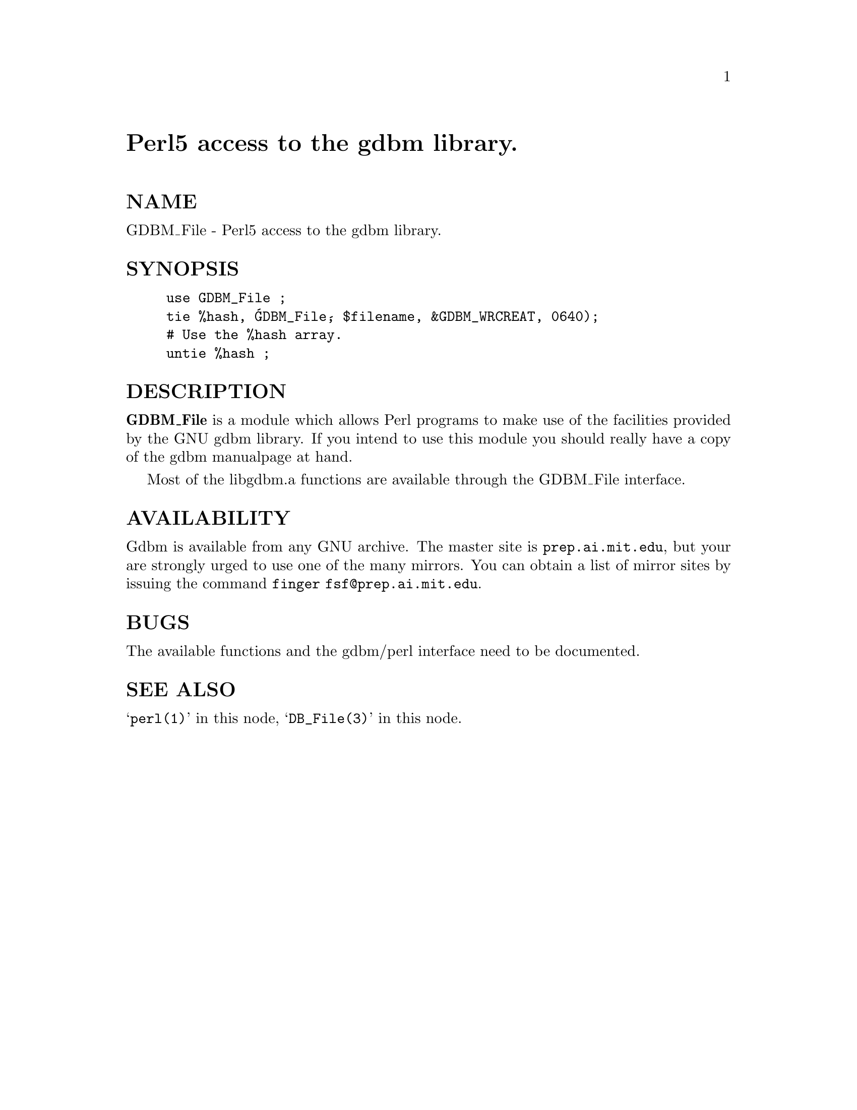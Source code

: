 @node GDBM_File, Getopt/Long, GD, Module List
@unnumbered Perl5 access to the gdbm library.


@unnumberedsec NAME

GDBM_File - Perl5 access to the gdbm library.

@unnumberedsec SYNOPSIS

@example
use GDBM_File ;
tie %hash, @'GDBM_File@', $filename, &GDBM_WRCREAT, 0640);
# Use the %hash array.
untie %hash ;
@end example

@unnumberedsec DESCRIPTION

@strong{GDBM_File} is a module which allows Perl programs to make use of the
facilities provided by the GNU gdbm library.  If you intend to use this
module you should really have a copy of the gdbm manualpage at hand.

Most of the libgdbm.a functions are available through the GDBM_File
interface.

@unnumberedsec AVAILABILITY

Gdbm is available from any GNU archive.  The master site is
@code{prep.ai.mit.edu}, but your are strongly urged to use one of the many
mirrors.   You can obtain a list of mirror sites by issuing the
command	@code{finger fsf@@prep.ai.mit.edu}.

@unnumberedsec BUGS

The available functions and the gdbm/perl interface need to be documented.

@unnumberedsec SEE ALSO

@samp{perl(1)} in this node, @samp{DB_File(3)} in this node. 

